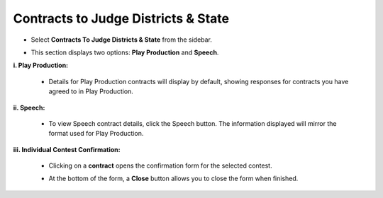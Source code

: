 Contracts to Judge Districts & State
======================================

* Select **Contracts To Judge Districts & State** from the sidebar.

.. image:: ../images/contracts/contracts-1.png

* This section displays two options: **Play Production** and **Speech**.

.. thumbnail:: ../images/contracts/menu-2.png

**i. Play Production:**

    * Details for Play Production contracts will display by default, showing responses for contracts you have agreed to in Play Production.

    .. thumbnail:: ../images/contracts/play-3.png

**ii. Speech:**

    * To view Speech contract details, click the Speech button. The information displayed will mirror the format used for Play Production.

    .. thumbnail:: ../images/contracts/speech-4.png

**iii. Individual Contest Confirmation:**

    .. thumbnail:: ../images/contracts/confirm-5.png

    * Clicking on a **contract** opens the confirmation form for the selected contest.

    .. thumbnail:: ../images/contracts/close-6.png
    
    * At the bottom of the form, a **Close** button allows you to close the form when finished.
